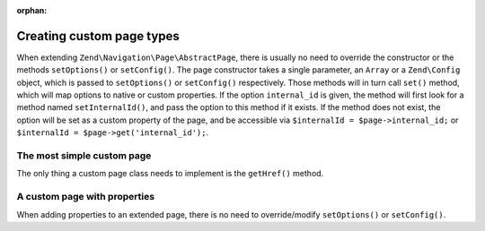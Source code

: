 :orphan:

.. _zend.navigation.pages.custom:

Creating custom page types
--------------------------

When extending ``Zend\Navigation\Page\AbstractPage``, there is usually no need to override the constructor or the
methods ``setOptions()`` or ``setConfig()``. The page constructor takes a single parameter, an ``Array`` or a
``Zend\Config`` object, which is passed to ``setOptions()`` or ``setConfig()`` respectively. Those methods will in
turn call ``set()`` method, which will map options to native or custom properties. If the option ``internal_id`` is
given, the method will first look for a method named ``setInternalId()``, and pass the option to this method if it
exists. If the method does not exist, the option will be set as a custom property of the page, and be accessible
via ``$internalId = $page->internal_id;`` or ``$internalId = $page->get('internal_id');``.

.. _zend.navigation.custom.example.simple:

The most simple custom page
^^^^^^^^^^^^^^^^^^^^^^^^^^^

The only thing a custom page class needs to implement is the ``getHref()`` method.

.. code-block:: php
   :linenos:

   class My\Simple\Page extends Zend\Navigation\Page\AbstractPage
   {
       public function getHref()
       {
           return 'something-completely-different';
       }
   }

.. _zend.navigation.custom.example.properties:

A custom page with properties
^^^^^^^^^^^^^^^^^^^^^^^^^^^^^

When adding properties to an extended page, there is no need to override/modify ``setOptions()`` or
``setConfig()``.

.. code-block:: php
   :linenos:

   class My\Navigation\Page extends Zend\Navigation\Page\AbstractPage
   {
       protected $foo;
       protected $fooBar;

       public function setFoo($foo)
       {
           $this->foo = $foo;
       }

       public function getFoo()
       {
           return $this->foo;
       }

       public function setFooBar($fooBar)
       {
           $this->fooBar = $fooBar;
       }

       public function getFooBar()
       {
           return $this->fooBar;
       }

       public function getHref()
       {
           return $this->foo . '/' . $this->fooBar;
       }
   }

   // can now construct using
   $page = new My\Navigation\Page(array(
       'label'   => 'Property names are mapped to setters',
       'foo'     => 'bar',
       'foo_bar' => 'baz'
   ));

   // ...or
   $page = Zend\Navigation\Page\AbstractPage::factory(array(
       'type'    => 'My\Navigation\Page',
       'label'   => 'Property names are mapped to setters',
       'foo'     => 'bar',
       'foo_bar' => 'baz'
   ));